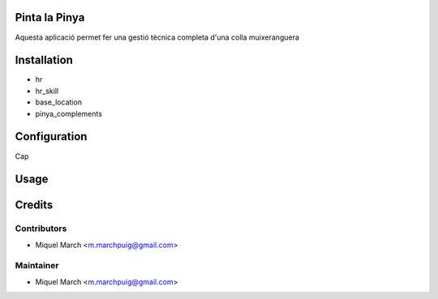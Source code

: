 .. image:: https://img.shields.io/badge/licence-AGPL--3-blue.svg
    :alt: License: AGPL-3

Pinta la Pinya
==============

Aquesta aplicació permet fer una gestió tècnica completa d'una colla muixeranguera

Installation
============

* hr
* hr_skill
* base_location
* pinya_complements

Configuration
=============

Cap

Usage
=======
Credits
=======

Contributors
------------

* Miquel March <m.marchpuig@gmail.com>

Maintainer
----------

* Miquel March <m.marchpuig@gmail.com>
